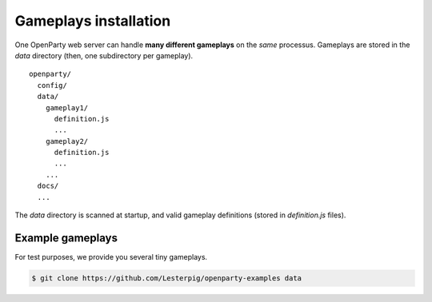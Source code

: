 Gameplays installation
======================

One OpenParty web server can handle **many different gameplays** on the *same* processus. Gameplays are stored in the `data` directory (then, one subdirectory per gameplay).

::

  openparty/
    config/
    data/
      gameplay1/
        definition.js
        ...
      gameplay2/
        definition.js
        ...
      ...
    docs/
    ...

The `data` directory is scanned at startup, and valid gameplay definitions (stored in `definition.js` files).

Example gameplays
-----------------

For test purposes, we provide you several tiny gameplays.

.. code:: bash

  $ git clone https://github.com/Lesterpig/openparty-examples data